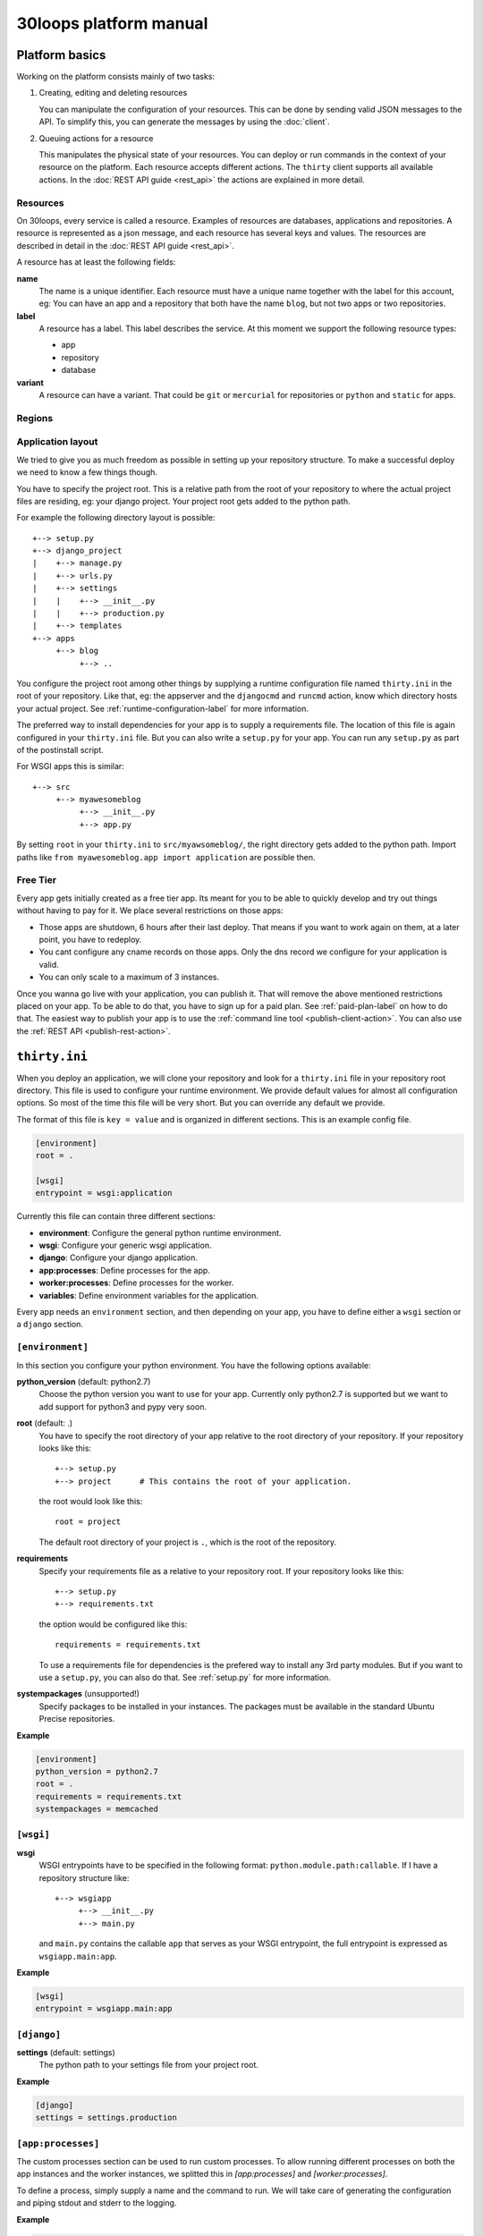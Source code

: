 =======================
30loops platform manual
=======================

Platform basics
===============

Working on the platform consists mainly of two tasks:

#) Creating, editing and deleting resources

   You can manipulate the configuration of your resources. This can be done by
   sending valid JSON messages to the API. To simplify this, you can
   generate the messages by using the :doc:`client`.

#) Queuing actions for a resource

   This manipulates the physical state of your resources. You can deploy or run
   commands in the context of your resource on the platform. Each resource
   accepts different actions. The ``thirty`` client supports all available
   actions. In the :doc:`REST API guide <rest_api>` the actions are explained
   in more detail.

Resources
---------

On 30loops, every service is called a resource. Examples of resources are
databases, applications and repositories. A resource is represented as a json
message, and each resource has several keys and values. The resources are
described in detail in the :doc:`REST API guide <rest_api>`.

A resource has at least the following fields:

**name**
  The name is a unique identifier. Each resource must have a unique name
  together with the label for this account, eg: You can have an app and a
  repository that both have the name ``blog``, but not two apps or two
  repositories.

**label**
  A resource has a label. This label describes the service. At this moment we
  support the following resource types:

  - app
  - repository
  - database

**variant**
  A resource can have a variant. That could be ``git`` or ``mercurial`` for
  repositories or ``python`` and ``static`` for apps.

.. _regions-label:

Regions
-------

Application layout
------------------

We tried to give you as much freedom as possible in setting up your repository
structure. To make a successful deploy we need to know a few things though.

You have to specify the project root. This is a relative path from the root of
your repository to where the actual project files are residing, eg: your django
project. Your project root gets added to the python path.

For example the following directory layout is possible::

    +--> setup.py
    +--> django_project
    |    +--> manage.py
    |    +--> urls.py
    |    +--> settings
    |    |    +--> __init__.py
    |    |    +--> production.py
    |    +--> templates
    +--> apps
         +--> blog
              +--> ..

You configure the project root among other things by supplying a runtime
configuration file named ``thirty.ini`` in the root of your repository. Like
that, eg: the appserver and the ``djangocmd`` and ``runcmd`` action, know which
directory hosts your actual project. See :ref:`runtime-configuration-label` for
more information.

The preferred way to install dependencies for your app is to supply a
requirements file. The location of this file is again configured in your
``thirty.ini`` file. But you can also write a ``setup.py`` for your app. You
can run any ``setup.py`` as part of the postinstall script. 

For WSGI apps this is similar::

    +--> src
         +--> myawesomeblog
              +--> __init__.py
              +--> app.py

By setting ``root`` in your ``thirty.ini`` to ``src/myawsomeblog/``, the right
directory gets added to the python path. Import paths like ``from
myawesomeblog.app import application`` are possible then.

.. _tier-label:

Free Tier
---------

Every app gets initially created as a free tier app. Its meant for you to be
able to quickly develop and try out things without having to pay for it. We
place several restrictions on those apps:

- Those apps are shutdown, 6 hours after their last deploy. That means if you
  want to work again on them, at a later point, you have to redeploy.
- You cant configure any cname records on those apps. Only the dns record we
  configure for your application is valid.
- You can only scale to a maximum of 3 instances.

Once you wanna go live with your application, you can publish it. That will
remove the above mentioned restrictions placed on your app. To be able to do
that, you have to sign up for a paid plan. See :ref:`paid-plan-label` on how to
do that. The easiest way to publish your app is to use the :ref:`command line
tool <publish-client-action>`. You can also use the :ref:`REST API
<publish-rest-action>`.

.. _runtime-configuration-label:

``thirty.ini``
==============

When you deploy an application, we will clone your repository and look for a
``thirty.ini`` file in your repository root directory. This file is used to
configure your runtime environment. We provide default values for almost all
configuration options. So most of the time this file will be very short. But
you can override any default we provide.

The format of this file is ``key = value`` and is organized in different
sections. This is an example config file.

.. code-block:: ini

    [environment]
    root = .

    [wsgi]
    entrypoint = wsgi:application

Currently this file can contain three different sections:

- **environment**: Configure the general python runtime environment.
- **wsgi**: Configure your generic wsgi application.
- **django**: Configure your django application.
- **app:processes**: Define processes for the app.
- **worker:processes**: Define processes for the worker.
- **variables**: Define environment variables for the application.

Every app needs an ``environment`` section, and then depending on your app, you
have to define either a ``wsgi`` section or a ``django`` section.

``[environment]``
-----------------

In this section you configure your python environment. You have the following
options available:

**python_version** (default: python2.7)
  Choose the python version you want to use for your app. Currently only
  python2.7 is supported but we want to add support for python3 and pypy very
  soon.

**root** (default: .)
  You have to specify the root directory of your app relative to the root
  directory of your repository. If your repository looks like this::

    +--> setup.py
    +--> project      # This contains the root of your application.

  the root would look like this::

    root = project

  The default root directory of your project is ``.``, which is the root of the
  repository.

**requirements**
  Specify your requirements file as a relative to your repository root. If your
  repository looks like this::

    +--> setup.py
    +--> requirements.txt

  the option would be configured like this::

    requirements = requirements.txt

  To use a requirements file for dependencies is the prefered way to install
  any 3rd party modules. But if you want to use a ``setup.py``, you can also do
  that. See :ref:`setup.py` for more information.

**systempackages** (unsupported!)
  Specify packages to be installed in your instances. The packages must be available
  in the standard Ubuntu Precise repositories.


**Example**

.. code-block:: ini

    [environment]
    python_version = python2.7
    root = .
    requirements = requirements.txt
    systempackages = memcached

``[wsgi]``
----------

**wsgi**
  WSGI entrypoints have to be specified in the following format:
  ``python.module.path:callable``. If I have a repository structure like::

    +--> wsgiapp
         +--> __init__.py
         +--> main.py

  and ``main.py`` contains the callable ``app`` that serves as your WSGI entrypoint,
  the full entrypoint is expressed as ``wsgiapp.main:app``.

**Example**

.. code-block:: ini

    [wsgi]
    entrypoint = wsgiapp.main:app

``[django]``
------------

**settings** (default: settings)
  The python path to your settings file from your project root.

**Example**

.. code-block:: ini

    [django]
    settings = settings.production

``[app:processes]``
-------------------

The custom processes section can be used to run custom processes. To allow running
different processes on both the app instances and the worker instances, we 
splitted this in `[app:processes]` and `[worker:processes]`.

To define a process, simply supply a name and the command to run. We will take 
care of generating the configuration and piping stdout and stderr to the logging.

**Example**

.. code-block:: ini

    [app:processes]
    gunicorn = gunicorn_django graphite.settings


``[worker:processes]``
----------------------

The custom processes section can be used to run custom processes. To allow running
different processes on both the app instances and the worker instances, we 
splitted this in `[app:processes]` and `[worker:processes]`.

To define a process, simply supply a name and the command to run. We will take 
care of generating the configuration and piping stdout and stderr to the logging.

**Example**

.. code-block:: ini

    [worker:processes]
    carbon = python $PROJECT_ROOT/graphite/bin/carbon-cache.py --debug start


``[variables]``
---------------

This section can be used to define custom environment variables. This way you can
supply your S3 credentials or other app specific information to the instances.

**Example**

.. code-block:: ini

    [variables]
    PYTHONPATH = $PROJECT_ROOT/graphite:$PROJECT_ROOT/graphite/lib
    GRAPHITE_STORAGE_DIR = $HOME/data

.. _instance-environment-label:

Environment Variables
=====================

You can access the most important values of your environment inside of an
instance. There are two files, ``/app/conf/environment.conf`` and
``/app/conf/environment.json``. You can use them inside any shell script or
python script that you maybe want to run. For a shell script you can source the
``.conf`` file. You can read the json file in any python script and load the
string.

.. code-block:: bash

    $ cat /app/conf/environment.conf
    export VIRTUAL_ENV="/app/env"
    export STATIC_ROOT="/app/static"
    export MEDIA_ROOT="/app/media"
    export DB_PORT="9999"
    export LABEL="app"
    export PORT="800"
    export PATH="/app/env/bin:/bin:/usr/bin"
    export DATABASE_USERNAME="30loops-database-thirtyblog"
    export DATABASE_NAME="30loops-database-thirtyblog"
    export DATABASE_HOST="pg.30loops.net"
    export DATABASE_PASSWORD="ZjBmNDEyMWJj"
    export DATABASE_URL="postgres://30loops-database-thirtyblog:ZjBmNDEyMWJj@192.168.0.53:9999/30loops-database-thirtyblog"
    export DJANGO_SETTINGS_MODULE="settings"
    export PROJECT_ROOT="thirtyblog"
    export DJANGO_ROOT="thirtyblog"
    export MONGODB_NAME="30loops-mongodb-thirtyblog"
    export MONGODB_USERNAME="30loops-mongodb-thirtyblog"
    export MONGODB_PASSWORD="DASDdsaw23DF"
    export MONGODB_HOST="192.168.0.99"
    export MONGODB_PORT="27701"

Add to your script the following line.

.. code-block:: sh

    #!/bin/bash
    ...
    source /app/conf/environment.conf
    ...
    echo $DB_PORT

.. code-block:: bash

    $ cat /app/conf/environment.json
    {
        {'VIRTUAL_ENV': '/app/env'},
        {'STATIC_ROOT': '/app/static'},
        {'MEDIA_ROOT': '/app/media'},
        {'DATABASE_PORT': '9999'},
        {'LABEL': 'app'},
        {'PORT': '8000'},
        {'PATH': '/app/env/bin:/bin:/usr/bin'},
        {'DATABASE_USER': '30loops-app-thirtyblog'},
        {'DATABASE_NAME': '30loops-app-thirtyblog-production'},
        {'DATABASE_HOST': 'pg.30loops.net'},
        {'DATABASE_PASSWORD': 'ZjBmNDEyMWJj'},
        {'DATABASE_URL': 'postgres://30loops-database-thirtyblog:ZjBmNDEyMWJj@192.168.0.53:9999/30loops-database-thirtyblog'},
        {'DJANGO_SETTINGS_MODULE': 'settings'},
        {'PROJECT_ROOT': 'thirtyblog'},
        {'DJANGO_ROOT': 'thirtyblog'},
        {'APP_USER': '30loops-app-thirtyblog'},
        {'MONGODB_NAME': '30loops-mongodb-thirtyblog'}
        {'MONGODB_USER': '30loops-mongodb-thirtyblog'}
        {'MONGODB_PASSWORD': 'DASDdsaw23DF'}
        {'MONGODB_HOST': '192.168.0.99'}
        {'MONGODB_PORT': '27701'}
    }

For your python application you can use something like:

.. code-block:: py

    import json
    with open('/app/conf/environment.json') as f:
        env = json.load(f)

    print env['DB_PORT']

Runtime environment
===================

The instances run on Ubuntu 12.04 with Python 2.7.3, and contain the following
installed python system packages::

    python-bcrypt 0.1-1build2
    python-bson 2.1-1
    python-cairo 1.8.8-1ubuntu3
    python-central 0.6.17
    python-crypto 2.4.1-1
    python-dateutil 1.5-1
    python-egenix-mxdatetime 3.2.1-1ubuntu1
    python-egenix-mxtools 3.2.1-1ubuntu1
    python-eventlet 0.9.16-1ubuntu4
    python-gdal 1.7.3-6ubuntu3
    python-gdata 2.0.14-2
    python-geoip 1.2.4-2ubuntu3
    python-gevent 0.13.6-1ubuntu1
    python-gi 3.2.0-3
    python-glade2 2.24.0-3
    python-gobject 3.2.0-3
    python-gobject-2 2.28.6-10
    python-greenlet 0.3.1-1ubuntu5
    python-gridfs 2.1-1
    python-gtk2 2.24.0-3
    python-imaging 1.1.7-4
    python-jinja2 2.6-1
    python-lxml 2.3.2-1
    python-m2crypto 0.21.1-2ubuntu2
    python-markupsafe 0.15-1
    python-matplotlib 1.1.0-1
    python-matplotlib-data 1.1.0-1
    python-minimal 2.7.2-9ubuntu6
    python-mysqldb 1.2.3-1build1
    python-nltk 2.0~b9-0ubuntu3
    python-numpy 1:1.6.1-6ubuntu1
    python-opencv 2.3.1-7
    python-pip 1.0-1build1
    python-pkg-resources 0.6.24-1ubuntu1
    python-psutil 0.4.1-1ubuntu1
    python-psycopg2 2.4.5-1
    python-pymongo 2.1-1
    python-pyparsing 1.5.2-2ubuntu1
    python-scipy 0.9.0+dfsg1-1ubuntu1
    python-setproctitle 1.0.1-1ubuntu1
    python-setuptools 0.6.24-1ubuntu1
    python-sqlalchemy 0.7.4-1
    python-sqlalchemy-ext 0.7.4-1
    python-support 1.0.14ubuntu2
    python-tk 2.7.3-1
    python-tz 2011k-0ubuntu5
    python-virtualenv 1.7-1
    python-yaml 3.10-2
    python-zmq 2.1.11-1

Static and Media files
======================

Static content are files like css or javascript. They get placed with every
deploy. Each instance has its own copies of those files. Media files are shared
among all instances and stored on a mass storage device. They are not changed
during a deploy and are meant for user generated content.

Paths to static and media files is handled per convention right now. The
webserver is configured to server static files from the path ``/static/`` and
media files from the path ``/media/``. The path locations on the instance are
``/app/static`` and ``/app/media`` respectively. You have to configure your
app accordingly if needed.

Postinstall hook
================

After each deploy the scripts ``postinstall`` and ``postinstall_all`` are
executed. The ``postinstall`` script runs only on the first created instance,
while the ``postinstall_all`` script runs on every instance.

The script needs to be in the root of your repository, and must be executable.
This script can be any language, just provide the right shebang:

For Python code:

.. code-block:: bash

    $ cat postinstall
    #!/usr/bin/env python
    run_some_function()

Or for example some BASH code:

.. code-block:: bash

    $ cat postinstall_all
    #!/bin/sh
    cp someimagefile /app/static

This would also be the correct place to run a syncdb after each deploy:

.. code-block:: bash

    #!/bin/sh
    python manage.py syncdb --noinput

.. note::

    The deployment process will fail if the script ends with an error return
    code!

.. _`setup.py`:

``setup.py``
============

If you use ``setup.py`` to install dependencies, you can do so in a
``postinstall_all`` hook. Its very easy, create in your repository root
a file called ``postinstall_all``, make it executable and add the following
lines to it:

.. code-block:: bash

    #!/bin/sh
    python setup.py install

.. note::

    Please note that we recommend you to use a requirements file to install
    your dependencies. It results in faster deploys than using a ``setup.py``.

We have an example django app, that uses a ``setup.py`` instead of a
requirements file in our `github repository`_.

.. _`github repository`: https://github.com/30loops/django-on-30loops

Cronjobs
========

Every instance runs cron by default. So you can easily create cronjobs to run on
one instance or on every instance. To do this, you need to create a cron file,
for example ``mycrontab``:

.. code-block:: bash

    $ cat mycrontab
    0 * * * * python myscript.py

To learn more about the format of the crontab file, see
http://en.wikipedia.org/wiki/Cron#Format.

To install the cronjob, you need to add a line to either ``postinstall`` or
``postinstall_all``, depending on if you want the cronjob to run a single
instance or on every instance. Example:

.. code-block:: bash

    $ cat postinstall
    #!/bin/sh
    crontab mycrontab

This will install the cron after deploying your application.

Running custom processes
========================

.. note::

    Currently we provide only limited support for running your own processes in
    this way.

The processes section in the `thirty.ini` configuration file can be used to run 
custom processes. To allow running different processes on both the app instances 
and the worker instances, we splitted this in:

``app:processes``

and 

``worker:processes``

To define a process, simply supply a name and the command to run. We will take 
care of generating the configuration and piping stdout and stderr to the logging.

**Example**

.. code-block:: ini

    [app:processes]
    gunicorn = gunicorn_django graphite.settings

    [worker:processes]
    carbon = python $PROJECT_ROOT/graphite/bin/carbon-cache.py --debug start

To get logs from the custom processes, you have to provide the process name to
the logs command:

.. code-block:: bash

    thirty logs myapplication --process mycustomprocess

Debugging your application
==========================

When deploying your application on 30loops, you might encounter some errors.
This guide will help you debug your application.

Logbook
-------

The logbook can help you debugging the deployment itself. If you deploy, the 
client will tail the logbook, and show any errors. If errors occur, most likely
there is also a description of the error, which will give you hints on how to
solve them.

If the logbook doesn't give enough information to fix the problem, you should
ask us to help you out.

Logs
----

The logs will help you debugging any errors in your application. This requires
a successful deploy, because logfiles are generated from active instances.

To show logs for an application, you can use the following command:

.. code-block:: bash

    $ thirty logs <app>

This will show the logs of `gunicorn` and `nginx` by default. If you need logs 
of a separate process, you can use the ``--process`` option:

.. code-block:: bash

    $ thirty logs <app> --process nginx

Currently we capture logs from `nginx`, `gunicorn` and `postgres`. To 
limit the number of returned log entries, use the ``--limit`` option.

.. _paid-plan-label:

Upgrading to a paid plan
========================

When you create an account on 30loops, you are subscribed to the free plan. If
you want to run your apps on 30loops without any restrictions, you will have to
upgrade to a paid plan. Every account owns a plan upgrade URI. You can view it
when retrieving your account details.

.. code-block:: bash

    curl -X GET -ucrito -k https://api.30loops.net/0.9/30loops | python -m json.tool

    {
        ...
        "plan_upgrade_uri": "https://30loops.chargevault.com/update?key=ba72848e61&code=30loops"
        ...
    }

Visit this URI in your browser to change the plan and enter your billing
details.

Github examples
===============

On http://30loops.github.com we created a collection of sample apps and tutorials.
Please check it out, and let us know if you have recommendations for new apps!
